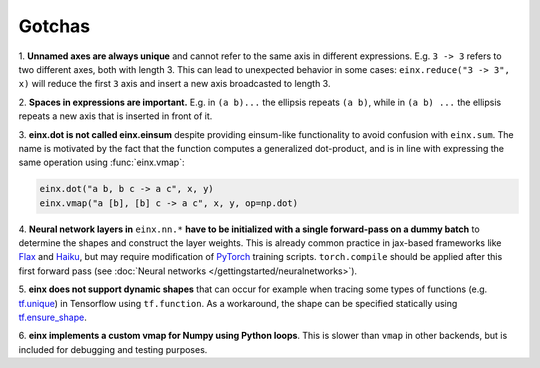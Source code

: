 Gotchas
#######

1. **Unnamed axes are always unique** and cannot refer to the same axis in different expressions. E.g. ``3 -> 3`` refers to two different axes, both
with length 3. This can lead to unexpected behavior in some cases: ``einx.reduce("3 -> 3", x)`` will reduce the first ``3`` axis and insert
a new axis broadcasted to length 3.

2. **Spaces in expressions are important.** E.g. in ``(a b)...`` the ellipsis repeats ``(a b)``, while in ``(a b) ...``  the ellipsis repeats a new
axis that is inserted in front of it.

3. **einx.dot is not called einx.einsum** despite providing einsum-like functionality to avoid confusion with ``einx.sum``. The name is 
motivated by the fact that the function computes a generalized dot-product, and is in line with expressing the same operation using :func:`einx.vmap`:

..  code::

    einx.dot("a b, b c -> a c", x, y)
    einx.vmap("a [b], [b] c -> a c", x, y, op=np.dot)

4. **Neural network layers in** ``einx.nn.*`` **have to be initialized with a single forward-pass on a dummy batch** to determine the shapes and construct the layer weights.
This is already common practice in jax-based frameworks like `Flax <https://github.com/google/flax>`_ and `Haiku <https://github.com/google-deepmind/dm-haiku>`_,
but may require modification of `PyTorch <https://pytorch.org/>`_ training scripts. ``torch.compile`` should be applied after this
first forward pass (see :doc:`Neural networks </gettingstarted/neuralnetworks>`).

5. **einx does not support dynamic shapes** that can occur for example when tracing some types of functions
(e.g. `tf.unique <https://www.tensorflow.org/api_docs/python/tf/unique>`_) in Tensorflow using ``tf.function``. As a workaround, the shape can be specified statically
using `tf.ensure_shape <https://www.tensorflow.org/api_docs/python/tf/ensure_shape>`_.

6. **einx implements a custom vmap for Numpy using Python loops**. This is slower than ``vmap``
in other backends, but is included for debugging and testing purposes.